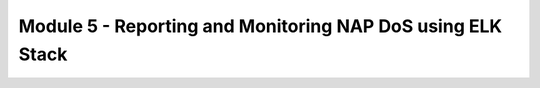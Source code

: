 Module 5 - Reporting and Monitoring NAP DoS using ELK Stack
###########################################################